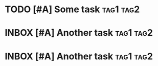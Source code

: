 * TODO [#A] Some task :tag1:tag2:
:PROPERTIES:
:CREATED: [2024-10-06 Sun 11:51]
:CREATEDTWO: [2024-10-06 Sun 11:51]
:END:

* INBOX [#A] Another task :tag1:tag2:
SCHEDULED: <2024-10-12 Sat> DEADLINE: <2024-10-19 Sat>
:PROPERTIES:
:CREATED: [2024-10-06 Sun 11:51]
:END:

* INBOX [#A] Another task :tag1:tag2:
SCHEDULED: <2024-10-12 Sat> DEADLINE: <2024-10-19 Sat>
:PROPERTIES:
:CREATED: [2024-10-06 Sun 11:51]
:END:
